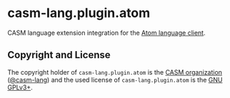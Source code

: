 # 
#   Copyright (C) 2022 CASM Organization <https://casm-lang.org>
#   All rights reserved.
# 
#   Developed by: Philipp Paulweber et al.
#   <https://github.com/casm-lang/casm-lang.plugin.atom/graphs/contributors>
# 
#   This file is part of casm-lang.plugin.atom.
# 
#   casm-lang.plugin.atom is free software: you can redistribute it and/or modify
#   it under the terms of the GNU General Public License as published by
#   the Free Software Foundation, either version 3 of the License, or
#   (at your option) any later version.
# 
#   casm-lang.plugin.atom is distributed in the hope that it will be useful,
#   but WITHOUT ANY WARRANTY; without even the implied warranty of
#   MERCHANTABILITY or FITNESS FOR A PARTICULAR PURPOSE. See the
#   GNU General Public License for more details.
# 
#   You should have received a copy of the GNU General Public License
#   along with casm-lang.plugin.atom. If not, see <http://www.gnu.org/licenses/>.
# 
[[https://github.com/casm-lang/casm-lang.logo/raw/master/etc/headline.png]]

* casm-lang.plugin.atom

CASM language extension integration for the [[https://github.com/atom/atom-languageclient][Atom language client]].


** Copyright and License

The copyright holder of 
=casm-lang.plugin.atom= is the [[https://casm-lang.org][CASM organization]] ([[https://github.com/casm-lang][@casm-lang]]) 
and the used license of 
=casm-lang.plugin.atom= is the [[https://www.gnu.org/licenses/gpl-3.0.html][GNU GPLv3+]].
